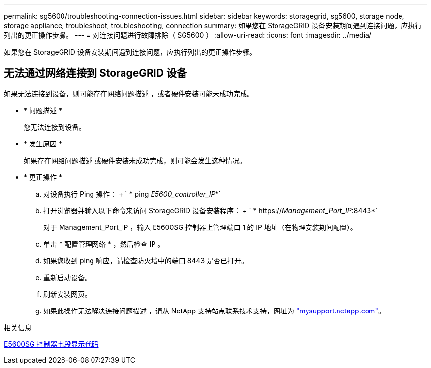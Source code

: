 ---
permalink: sg5600/troubleshooting-connection-issues.html 
sidebar: sidebar 
keywords: storagegrid, sg5600, storage node, storage appliance, troubleshoot, troubleshooting, connection 
summary: 如果您在 StorageGRID 设备安装期间遇到连接问题，应执行列出的更正操作步骤。 
---
= 对连接问题进行故障排除（ SG5600 ）
:allow-uri-read: 
:icons: font
:imagesdir: ../media/


[role="lead"]
如果您在 StorageGRID 设备安装期间遇到连接问题，应执行列出的更正操作步骤。



== 无法通过网络连接到 StorageGRID 设备

如果无法连接到设备，则可能存在网络问题描述 ，或者硬件安装可能未成功完成。

* * 问题描述 *
+
您无法连接到设备。

* * 发生原因 *
+
如果存在网络问题描述 或硬件安装未成功完成，则可能会发生这种情况。

* * 更正操作 *
+
.. 对设备执行 Ping 操作： + ` * ping _E5600_controller_IP_*`
.. 打开浏览器并输入以下命令来访问 StorageGRID 设备安装程序： + ` * https://_Management_Port_IP_:8443*`
+
对于 Management_Port_IP ，输入 E5600SG 控制器上管理端口 1 的 IP 地址（在物理安装期间配置）。

.. 单击 * 配置管理网络 * ，然后检查 IP 。
.. 如果您收到 ping 响应，请检查防火墙中的端口 8443 是否已打开。
.. 重新启动设备。
.. 刷新安装网页。
.. 如果此操作无法解决连接问题描述 ，请从 NetApp 支持站点联系技术支持，网址为 http://mysupport.netapp.com/["mysupport.netapp.com"^]。




.相关信息
xref:e5600sg-controller-seven-segment-display-codes.adoc[E5600SG 控制器七段显示代码]
